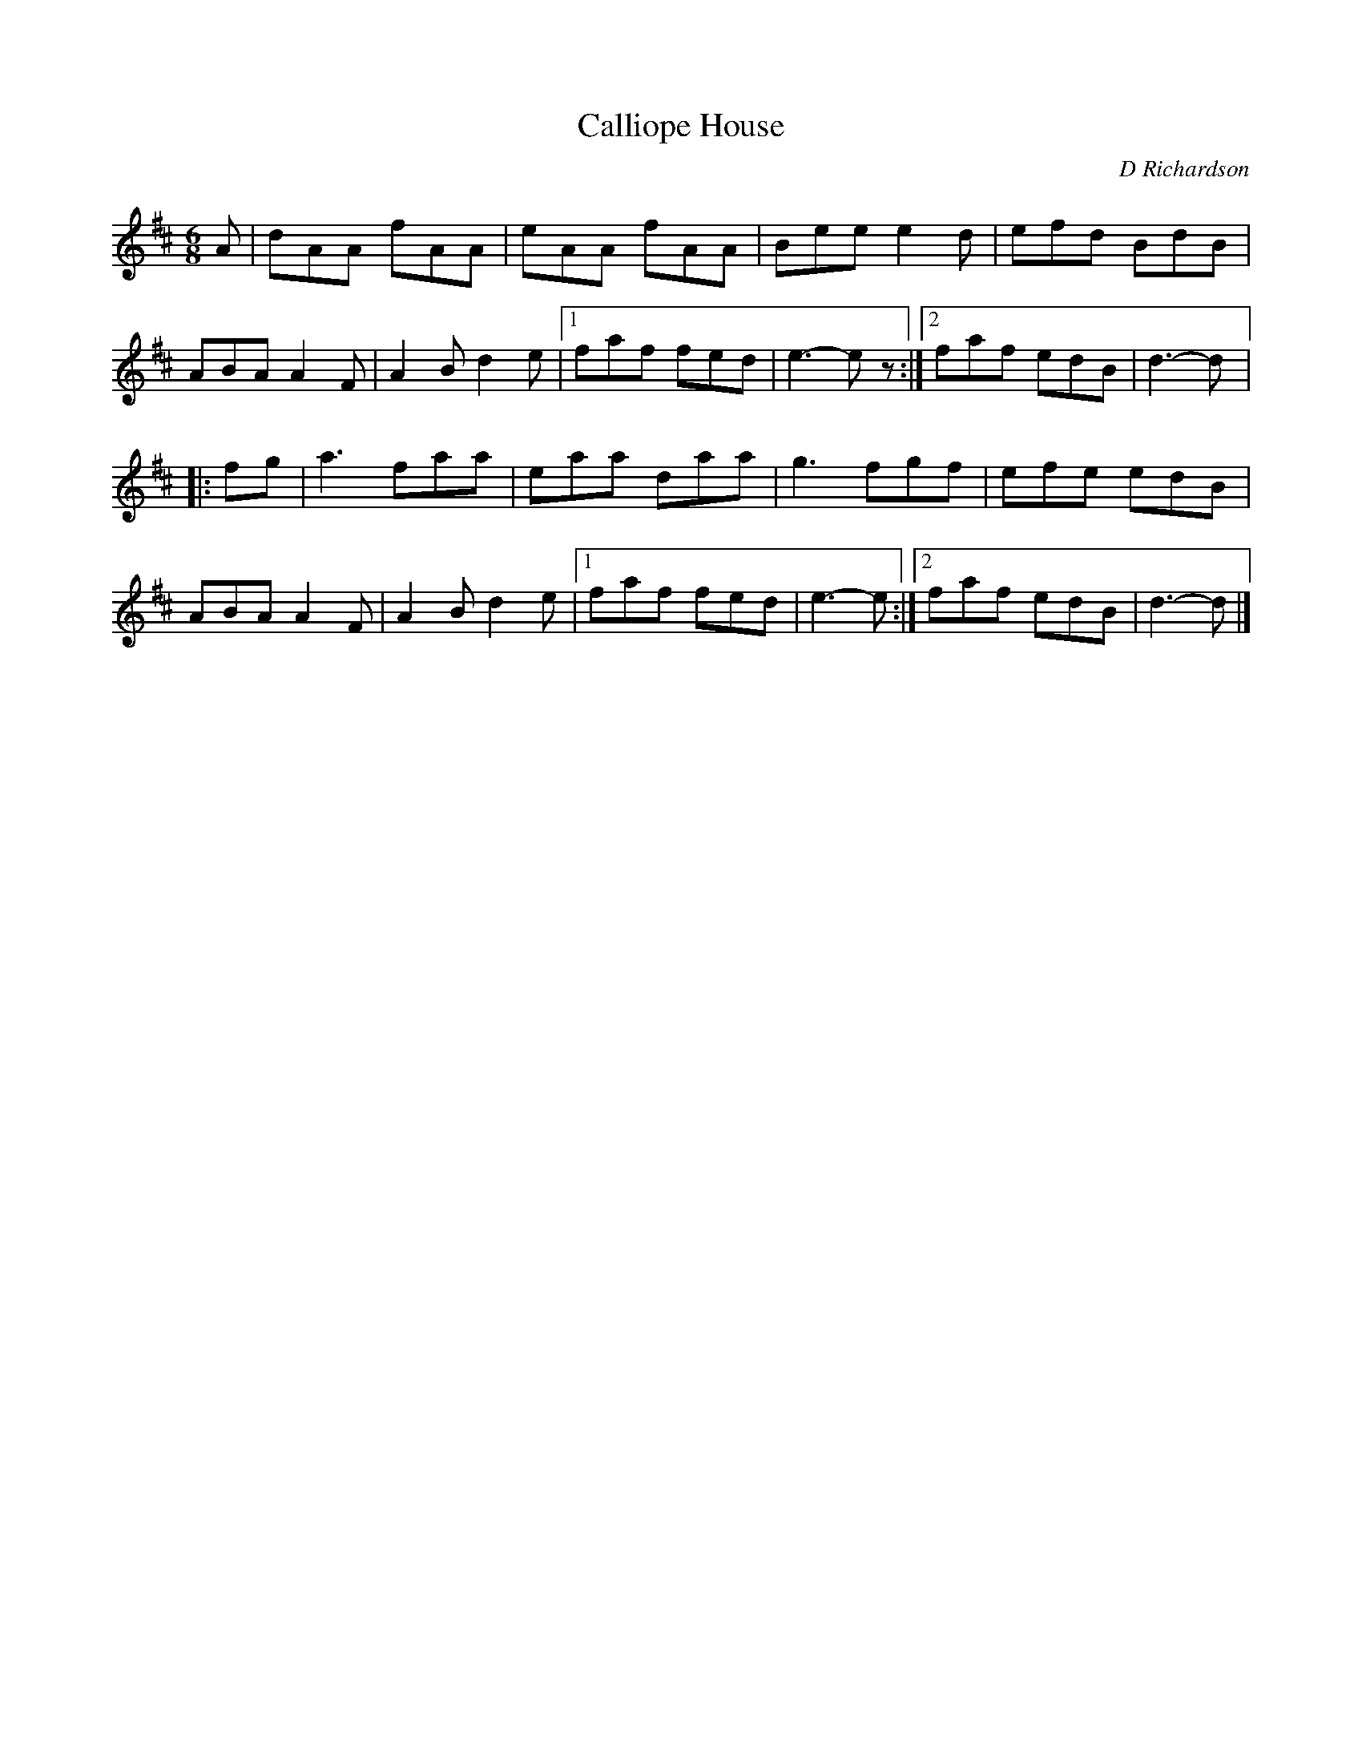 X:168
T:Calliope House
C:D Richardson
N:Calliope House is a folk center in Pittsburgh.
Z:John Chambers <jc@trillian.mit.edu>
R:jig
M:6/8
L:1/8
K:D
A | dAA fAA | eAA fAA | Bee e2d | efd BdB |
ABA A2F | A2B d2e |1 faf fed | e3- ez :|2 faf edB | d3- d |:
fg | a3 faa | eaa daa | g3 fgf | efe edB |
ABA A2F | A2B d2e |1 faf fed | e3- e :|2 faf edB | d3- d |]
